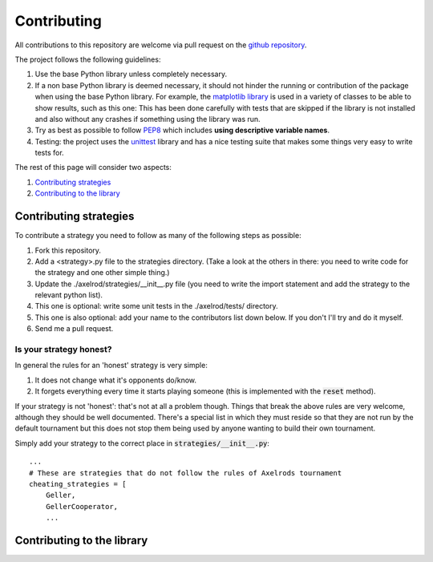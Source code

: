 Contributing
============

All contributions to this repository are welcome via pull request on the `github repository <https://github.com/drvinceknight/Axelrod>`_.

The project follows the following guidelines:

1. Use the base Python library unless completely necessary.
2. If a non base Python library is deemed necessary, it should not hinder the running or contribution of the package when using the base Python library.
   For example, the `matplotlib library <http://matplotlib.org/>`_ is used in a variety of classes to be able to show results, such as this one:
   This has been done carefully with tests that are skipped if the library is not installed and also without any crashes if something using the library was run.
3. Try as best as possible to follow `PEP8 <https://www.python.org/dev/peps/pep-0008/>`_ which includes **using descriptive variable names**.
4. Testing: the project uses the `unittest <https://docs.python.org/2/library/unittest.html>`_ library and has a nice testing suite that makes some things very easy to write tests for.

The rest of this page will consider two aspects:

1. `Contributing strategies`_
2. `Contributing to the library`_

Contributing strategies
-----------------------

To contribute a strategy you need to follow as many of the following steps as possible:

1. Fork this repository.
2. Add a <strategy>.py file to the strategies directory. (Take a look at the others in there: you need to write code for the strategy and one other simple thing.)
3. Update the ./axelrod/strategies/__init__.py file (you need to write the import statement and add the strategy to the relevant python list).
4. This one is optional: write some unit tests in the ./axelrod/tests/ directory.
5. This one is also optional: add your name to the contributors list down below. If you don't I'll try and do it myself.
6. Send me a pull request.

Is your strategy honest?
^^^^^^^^^^^^^^^^^^^^^^^^

In general the rules for an 'honest' strategy is very simple:

1. It does not change what it's opponents do/know.
2. It forgets everything every time it starts playing someone (this is implemented with the :code:`reset` method).

If your strategy is not 'honest': that's not at all a problem though.
Things that break the above rules are very welcome, although they should be well documented.
There's a special list in which they must reside so that they are not run by the default tournament but this does not stop them being used by anyone wanting to build their own tournament.

Simply add your strategy to the correct place in :code:`strategies/__init__.py`::

    ...
    # These are strategies that do not follow the rules of Axelrods tournament
    cheating_strategies = [
        Geller,
        GellerCooperator,
        ...


Contributing to the library
---------------------------

